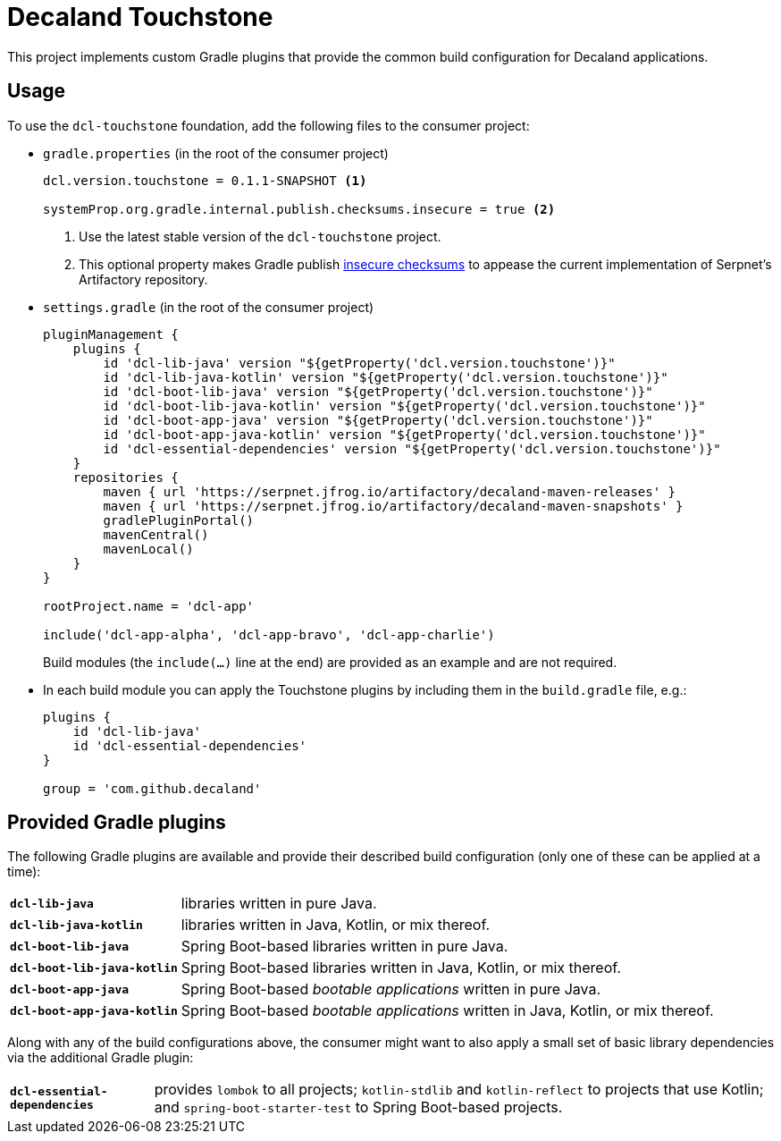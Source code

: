= Decaland Touchstone

This project implements custom Gradle plugins that provide the common build configuration for Decaland applications.

== Usage

To use the `dcl-touchstone` foundation, add the following files to the consumer project:

* `gradle.properties` (in the root of the consumer project)
+
[source,properties]
----
dcl.version.touchstone = 0.1.1-SNAPSHOT <1>

systemProp.org.gradle.internal.publish.checksums.insecure = true <2>
----
<1> Use the latest stable version of the `dcl-touchstone` project.
<2> This optional property makes Gradle publish https://docs.gradle.org/6.0.1/release-notes.html[insecure checksums] to appease the current implementation of Serpnet’s Artifactory repository.
* `settings.gradle` (in the root of the consumer project)
+
[source,groovy]
----
pluginManagement {
    plugins {
        id 'dcl-lib-java' version "${getProperty('dcl.version.touchstone')}"
        id 'dcl-lib-java-kotlin' version "${getProperty('dcl.version.touchstone')}"
        id 'dcl-boot-lib-java' version "${getProperty('dcl.version.touchstone')}"
        id 'dcl-boot-lib-java-kotlin' version "${getProperty('dcl.version.touchstone')}"
        id 'dcl-boot-app-java' version "${getProperty('dcl.version.touchstone')}"
        id 'dcl-boot-app-java-kotlin' version "${getProperty('dcl.version.touchstone')}"
        id 'dcl-essential-dependencies' version "${getProperty('dcl.version.touchstone')}"
    }
    repositories {
        maven { url 'https://serpnet.jfrog.io/artifactory/decaland-maven-releases' }
        maven { url 'https://serpnet.jfrog.io/artifactory/decaland-maven-snapshots' }
        gradlePluginPortal()
        mavenCentral()
        mavenLocal()
    }
}

rootProject.name = 'dcl-app'

include('dcl-app-alpha', 'dcl-app-bravo', 'dcl-app-charlie')
----
+
Build modules (the `include(…)` line at the end) are provided as an example and are not required.
* In each build module you can apply the Touchstone plugins by including them in the `build.gradle` file, e.g.:
+
[source,groovy]
----
plugins {
    id 'dcl-lib-java'
    id 'dcl-essential-dependencies'
}

group = 'com.github.decaland'
----

== Provided Gradle plugins

The following Gradle plugins are available and provide their described build configuration (only one of these can be applied at a time):

[horizontal]
`*dcl-lib-java*`:: libraries written in pure Java.
`*dcl-lib-java-kotlin*`:: libraries written in Java, Kotlin, or mix thereof.
`*dcl-boot-lib-java*`:: Spring Boot-based libraries written in pure Java.
`*dcl-boot-lib-java-kotlin*`:: Spring Boot-based libraries written in Java, Kotlin, or mix thereof.
`*dcl-boot-app-java*`:: Spring Boot-based _bootable applications_ written in pure Java.
`*dcl-boot-app-java-kotlin*`:: Spring Boot-based _bootable applications_ written in Java, Kotlin, or mix thereof.

Along with any of the build configurations above, the consumer might want to also apply a small set of basic library dependencies via the additional Gradle plugin:

[horizontal]
`*dcl-essential-dependencies*`:: provides `lombok` to all projects; `kotlin-stdlib` and `kotlin-reflect` to projects that use Kotlin; and `spring-boot-starter-test` to Spring Boot-based projects.
